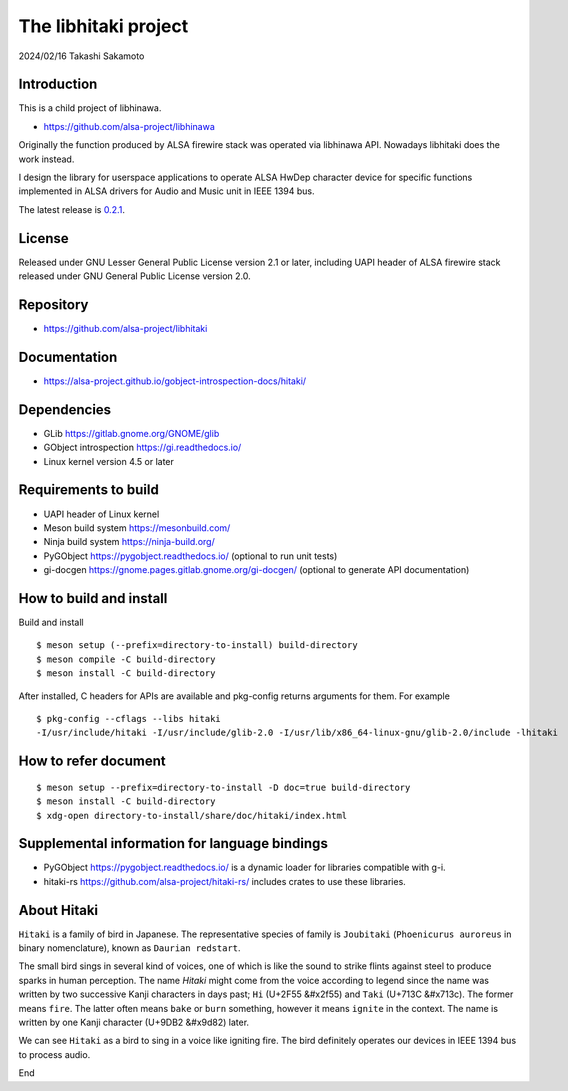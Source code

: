 =====================
The libhitaki project
=====================

2024/02/16
Takashi Sakamoto

Introduction
============

This is a child project of libhinawa.

- https://github.com/alsa-project/libhinawa

Originally the function produced by ALSA firewire stack was operated via libhinawa API. Nowadays
libhitaki does the work instead.

I design the library for userspace applications to operate ALSA HwDep character device for
specific functions implemented in ALSA drivers for Audio and Music unit in IEEE 1394 bus.

The latest release is `0.2.1 <https://github.com/alsa-project/libhitaki/tags/v0.2.1>`_.

License
=======

Released under GNU Lesser General Public License version 2.1 or later, including UAPI header of ALSA
firewire stack released under GNU General Public License version 2.0.

Repository
==========

- `<https://github.com/alsa-project/libhitaki>`_

Documentation
=============

- `<https://alsa-project.github.io/gobject-introspection-docs/hitaki/>`_

Dependencies
============

* GLib `<https://gitlab.gnome.org/GNOME/glib>`_
* GObject introspection `<https://gi.readthedocs.io/>`_
* Linux kernel version 4.5 or later

Requirements to build
=====================

* UAPI header of Linux kernel
* Meson build system `<https://mesonbuild.com/>`_
* Ninja build system `<https://ninja-build.org/>`_
* PyGObject `<https://pygobject.readthedocs.io/>`_ (optional to run unit tests)
* gi-docgen `<https://gnome.pages.gitlab.gnome.org/gi-docgen/>`_ (optional to generate API documentation)

How to build and install
========================

Build and install ::

    $ meson setup (--prefix=directory-to-install) build-directory
    $ meson compile -C build-directory
    $ meson install -C build-directory

After installed, C headers for APIs are available and pkg-config returns arguments for them.
For example ::

    $ pkg-config --cflags --libs hitaki
    -I/usr/include/hitaki -I/usr/include/glib-2.0 -I/usr/lib/x86_64-linux-gnu/glib-2.0/include -lhitaki

How to refer document
=====================

::

    $ meson setup --prefix=directory-to-install -D doc=true build-directory
    $ meson install -C build-directory
    $ xdg-open directory-to-install/share/doc/hitaki/index.html

Supplemental information for language bindings
==============================================

* PyGObject `<https://pygobject.readthedocs.io/>`_ is a dynamic loader for libraries compatible
  with g-i.
* hitaki-rs `<https://github.com/alsa-project/hitaki-rs/>`_ includes crates to use these
  libraries.

About Hitaki
============

``Hitaki`` is a family of bird in Japanese. The representative species of family is
``Joubitaki`` (``Phoenicurus auroreus`` in binary nomenclature), known as ``Daurian redstart``.

The small bird sings in several kind of voices, one of which is like the sound to strike flints
against steel to produce sparks in human perception. The name `Hitaki` might come from the voice
according to legend since the name was written by two successive Kanji characters in days past;
``Hi`` (U+2F55 |kanji-hi|) and ``Taki`` (U+713C |kanji-taki|). The former means
``fire``. The latter often means ``bake`` or ``burn`` something, however it means ``ignite`` in
the context. The name is written by one Kanji character (U+9DB2 |kanji-hitaki|) later.

.. |kanji-hi| unicode:: &#x2f55 .. Hi spelled in Kanji
.. |kanji-taki| unicode:: &#x713c .. Taki spelled in Kanji
.. |kanji-hitaki| unicode:: &#x9d82 .. Hitaki spelled in Kanji

We can see ``Hitaki`` as a bird to sing in a voice like igniting fire. The bird definitely operates
our devices in IEEE 1394 bus to process audio.

End
